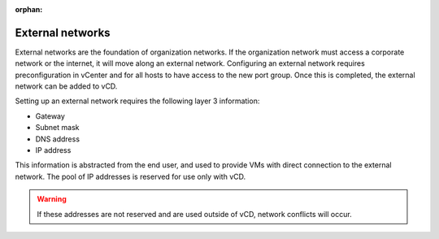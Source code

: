 :orphan:

=================
External networks
=================

External networks are the foundation of organization networks. If the
organization network must access a corporate network or the internet, it
will move along an external network. Configuring an external network
requires preconfiguration in vCenter and for all hosts to have access to
the new port group. Once this is completed, the external network can be
added to vCD.

.. image:: ../figures/vcloudnetworks-externalnetworks.png

Setting up an external network requires the following layer 3
information:

-  Gateway

-  Subnet mask

-  DNS address

-  IP address

This information is abstracted from the end user, and used to provide
VMs with direct connection to the external network. The pool of IP
addresses is reserved for use only with vCD.

.. warning::

   If these addresses are not reserved and are used outside of vCD, network
   conflicts will occur.
